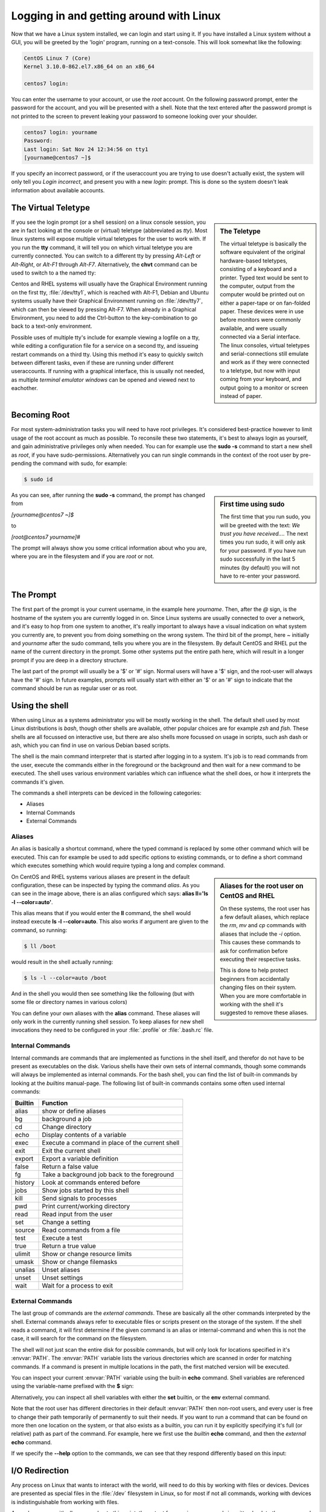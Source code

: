 .. MIT License
   Copyright © 2018 Sig-I/O Automatisering / Mark Janssen, Licensed under the MIT license

Logging in and getting around with Linux
========================================

Now that we have a Linux system installed, we can login and start using it. If you have
installed a Linux system without a GUI, you will be greeted by the 'login' program,
running on a text-console. This will look somewhat like the following:

.. code-block:: none

  CentOS Linux 7 (Core)
  Kernel 3.10.0-862.el7.x86_64 on an x86_64

  centos7 login:

You can enter the username to your account, or use the *root* account. On the following
password prompt, enter the password for the account, and you will be presented with a
shell. Note that the text entered after the password prompt is not printed to the screen
to prevent leaking your password to someone looking over your shoulder.

.. code-block:: none

  centos7 login: yourname
  Password:
  Last login: Sat Nov 24 12:34:56 on tty1
  [yourname@centos7 ~]$

If you specify an incorrect password, or if the useraccount you are trying to use doesn't
actually exist, the system will only tell you *Login incorrect*, and present you with a
new *login:* prompt. This is done so the system doesn't leak information about available
accounts.

The Virtual Teletype
--------------------

.. sidebar:: The Teletype

  .. image:: _static/images/teletype.jpg
     :alt: The 'original' teletype hardware
     :target: https://commons.wikimedia.org/wiki/File:Teletype.jpg

  The virtual teletype is basically the software equivalent of the original hardware-based
  teletypes, consisting of a keyboard and a printer. Typed text would be sent to the
  computer, output from the computer would be printed out on either a paper-tape or on
  fan-folded paper. These devices were in use before monitors were commonly available, and
  were usually connected via a Serial interface. The linux consoles, virtual teletypes and
  serial-connections still emulate and work as if they were connected to a teletype, but
  now with input coming from your keyboard, and output going to a monitor or screen
  instead of paper.

If you see the login prompt (or a shell session) on a linux console session, you are in
fact looking at the console or (virtual) teletype (abbreviated as *tty*). Most linux
systems will expose multiple virtual teletypes for the user to work with. If you run the
**tty** command, it will tell you on which virtual teletype you are currently connected.
You can switch to a different tty by pressing *Alt-Left* or *Alt-Right*, or *Alt-F1*
through *Alt-F7*. Alternatively, the **chvt** command can be used to switch to a the named
tty:

.. code-block:: bash
  :emphasize-lines: 1,3

  $ tty
  /dev/tty2
  $ chvt 4
  (view will switch to a new login-session on /dev/tty4)

Centos and RHEL systems will usually have the Graphical Environment running on the first
tty, :file:`/dev/tty1`, which is reached with Alt-F1, Debian and Ubuntu systems usually have their
Graphical Environment running on :file:`/dev/tty7`, which can then be viewed by pressing Alt-F7.
When already in a Graphical Environment, you need to add the Ctrl-button to the
key-combination to go back to a text-only environment.

Possible uses of multiple tty's include for example viewing a logfile on a tty, while
editing a configuration file for a service on a second tty, and issueing restart commands
on a third tty. Using this method it's easy to quickly switch between different tasks,
even if these are running under different useraccounts. If running with a graphical
interface, this is usually not needed, as multiple *terminal emulator windows* can be
opened and viewed next to eachother.

Becoming Root
-------------

For most system-administration tasks you will need to have root privileges. It's
considered best-practice however to limit usage of the root account as much as possible.
To reconsile these two statements, it's best to always login as yourself, and gain
administrative privileges only when needed. You can for example use the **sudo -s**
command to start a new shell as *root*, if you have sudo-permissions. Alternatively you
can run single commands in the context of the root user by pre-pending the command with
sudo, for example:

.. code-block:: bash

  $ sudo id

.. image:: _static/images/centos-7-first-use-sudo.png
   :alt: Logging in and using Sudo to become root

.. sidebar:: First time using sudo

  The first time that you run sudo, you will be greeted with the text: *We trust you have
  received....* The next times you run sudo, it will only ask for your password. If you
  have run sudo successfully in the last 5 minutes (by default) you will not have to
  re-enter your password.

As you can see, after running the **sudo -s** command, the prompt has changed from

*[yourname@centos7 ~]$*

to

*[root@centos7 yourname]#*

The prompt will always show you some critical information about who you are, where you
are in the filesystem and if you are *root* or not.

.. index:: prompt, $PS1

The Prompt
----------

The first part of the prompt is your current username, in the example here *yourname*.
Then, after the *@* sign, is the hostname of the system you are currently logged in on.
Since Linux systems are usually connected to over a network, and it's easy to hop from one
system to another, it's really important to always have a visual indication on what system
you currently are, to prevent you from doing something on the wrong system. The third bit
of the prompt, here *~* initially and *yourname* after the sudo command, tells you where
you are in the filesystem. By default CentOS and RHEL put the name of the current
directory in the prompt. Some other systems put the entire path here, which will result in
a longer prompt if you are deep in a directory structure.

The last part of the prompt will usually be a '$' or '#' sign. Normal users will have a
'$' sign, and the root-user will always have the '#' sign. In future examples, prompts
will usually start with either an '$' or an '#' sign to indicate that the command should
be run as regular user or as root.

Using the shell
---------------

When using Linux as a systems administrator you will be mostly working in the shell. The
default shell used by most Linux distributions is *bash*, though other shells are
available, other popular choices are for example *zsh* and *fish*. These shells are all
focussed on interactive use, but there are also shells more focussed on usage in scripts,
such ash dash or ash, which you can find in use on various Debian based scripts.

The shell is the main command interpreter that is started after logging in to a system.
It's job is to read commands from the user, execute the commands either in the foreground
or the background and then wait for a new command to be executed. The shell uses various
environment variables which can influence what the shell does, or how it interprets the
commands it's given.

The commands a shell interprets can be deviced in the following categories:

* Aliases
* Internal Commands
* External Commands

.. index:: aliases, alias

Aliases
^^^^^^^

An alias is basically a shortcut command, where the typed command is replaced by some
other command which will be executed. This can for example be used to add specific options
to existing commands, or to define a short command which executes something which would
require typing a long and complex command.

.. code-block:: none
  :emphasize-lines: 1

  $ alias
  alias egrep='egrep --color=auto'
  alias fgrep='fgrep --color=auto'
  alias grep='grep --color=auto'
  alias l.='ls -d .* --color=auto'
  alias ll='ls -l --color=auto'
  alias ls='ls --color=auto'
  alias which='alias | /usr/bin/which --tty-only --read-alias --show-dot --show-tilde'

.. sidebar:: Aliases for the root user on CentOS and RHEL

  On these systems, the root user has a few default aliases, which replace the *rm*, *mv*
  and *cp* commands with aliases that include the *-i* option. This causes these commands
  to ask for confirmation before executing their respective tasks.

  This is done to help protect beginners from accidentally changing files on their system.
  When you are more comfortable in working with the shell it's suggested to remove these
  aliases.

On CentOS and RHEL systems various aliases are present in the default configuration, these
can be inspected by typing the command *alias*. As you can see in the image above, there
is an alias configured which says: **alias ll='ls -l --color=auto'**. 

This alias means that if you would enter the **ll** command, the shell would instead
execute **ls -l --color=auto**. This also works if argument are given to the command, so
running:

.. code-block:: bash

  $ ll /boot

would result in the shell actually running:

.. code-block:: bash

  $ ls -l --color=auto /boot

And in the shell you would then see something like the following (but with some file or
directory names in various colors)

.. code-block:: none
  :emphasize-lines: 1

  [yourname@centos7 ~]$ ll /boot
  total 91224
  -rw-r--r--. 1 root root   147819 Apr 20  2018 config-3.10.0-862.el7.x86_64
  drwxr-xr-x. 3 root root       17 Nov 23 18:31 efi
  drwxr-xr-x. 2 root root       27 Nov 23 18:32 grub
  drwx------. 5 root root       97 Nov 23 18:44 grub2
  -rw-------. 1 root root 55392447 Nov 23 18:33 initramfs-0-rescue-677554f79ad949f09199a21f019d4613.img
  -rw-------. 1 root root 21692607 Nov 23 18:44 initramfs-3.10.0-862.el7.x86_64.img
  -rw-r--r--. 1 root root   304926 Apr 20  2018 symvers-3.10.0-862.el7.x86_64.gz
  -rw-------. 1 root root  3409143 Apr 20  2018 System.map-3.10.0-862.el7.x86_64
  -rwxr-xr-x. 1 root root  6224704 Nov 23 18:33 vmlinuz-0-rescue-677554f79ad949f09199a21f019d4613
  -rwxr-xr-x. 1 root root  6224704 Apr 20  2018 vmlinuz-3.10.0-862.el7.x86_64

You can define your own aliases with the **alias** command. These aliases will only work
in the currently running shell session. To keep aliases for new shell invocations they
need to be configured in your :file:`.profile` or :file:`.bash.rc` file.

.. index:: builtins, alias, bg, cd, echo, exec, exit, export, false, fg, history, jobs, kill, pwd, read, set, source, test, true, ulimit, umask, unalias, unset, wait

Internal Commands
^^^^^^^^^^^^^^^^^

Internal commands are commands that are implemented as functions in the shell itself, and
therefor do not have to be present as executables on the disk. Various shells have their
own sets of internal commands, though some commands will always be implemented as internal
commands. For the bash shell, you can find the list of built-in commands by looking at the
*builtins* manual-page. The following list of built-in commands contains some often used
internal commands:

=============   ===================================================
Builtin         Function
=============   ===================================================
alias           show or define aliases
bg              background a job
cd              Change directory
echo            Display contents of a variable
exec            Execute a command in place of the current shell
exit            Exit the current shell
export          Export a variable definition
false           Return a false value
fg              Take a background job back to the foreground
history         Look at commands entered before
jobs            Show jobs started by this shell
kill            Send signals to processes
pwd             Print current/working directory
read            Read input from the user
set             Change a setting
source          Read commands from a file
test            Execute a test
true            Return a true value
ulimit          Show or change resource limits
umask           Show or change filemasks
unalias         Unset aliases
unset           Unset settings
wait            Wait for a process to exit
=============   ===================================================

External Commands
^^^^^^^^^^^^^^^^^

The last group of commands are the *external commands*. These are basically all the other
commands interpreted by the shell. External commands always refer to executable files or
scripts present on the storage of the system. If the shell reads a command, it will first
determine if the given command is an alias or internal-command and when this is not the
case, it will search for the command on the filesystem.

The shell will not just scan the entire disk for possible commands, but will only look for
locations specified in it's :envvar:`PATH`. The :envvar:`PATH` variable lists the various directories
which are scanned in order for matching commands. If a command is present in multiple
locations in the path, the first matched version will be executed.

You can inspect your current :envvar:`PATH` variable using the built-in **echo** command. Shell
variables are referenced using the variable-name prefixed with the **$** sign:

.. code-block:: bash
  :emphasize-lines: 1

  $ echo $PATH
  /usr/local/bin:/usr/bin:/usr/local/sbin:/usr/sbin:/home/yourname/ ...

Alternatively, you can inspect all shell variables with either the **set** builtin, or the
**env** external command.

Note that the root user has different directories in their default :envvar:`PATH` then non-root
users, and every user is free to change their path temporarily of permanently to suit
their needs. If you want to run a command that can be found on more then one location on
the system, or that also exists as a builtin, you can run it by explicitly specifying it's
full (or relative) path as part of the command. For example, here we first use the
*builtin* **echo** command, and then the *external* **echo** command.

.. index:: echo

.. code-block:: bash
  :emphasize-lines: 1,3

  $ echo "Hello World"
  Hello World
  $ /bin/echo "Hello World"
  Hello World

If we specify the **--help** option to the commands, we can see that they respond
differently based on this input:

.. code-block:: bash
  :emphasize-lines: 1,3

  $ echo --help
  --help
  $ /bin/echo --help
  Usage: /bin/echo [SHORT-OPTION]... [STRING]...
  or:  /bin/echo LONG-OPTION
  Echo the STRING(s) to standard output.
  ... (output snipped) ...

.. index:: stdin, stdout, stderr, redirect

I/O Redirection
---------------

Any process on Linux that wants to interact with the world, will need to do this by
working with files or devices. Devices are presented as special files in the :file:`/dev`
filesystem in Linux, so for most if not all commands, working with devices is
indistinguishable from working with files.

As we have seen with all command upto this point, the output from various commands is
written back to the screen, and if needed, input is usually read from the keyboard. These
are devices, but for the program these devices are just like files. Every file that is
read from or written to, will need to be accessed using a numbered *file-handle*.

Each process in UNIX and Linux will have multiple *file-handles*, and there are three
file-handles that every process will always have initially, these correspond with *STDIN*
(file-handle 0), *STDOUT* (file-handle 1), and *STDERR* (file-handle 2).

  * STDIN is the input that the command processes. By default this will be data coming in
    from the keyboard, for example, when running the **read** command, input will be read
    from the user entering text on the keyboard.
  * STDOUT is the default output location, which will normally be sent to the screen, for
    example when entering the **date** command, it will print the current date and time
    back to the screen.
  * Lastly, STDERR is the default error location, this is where programs will send their
    error and warning messages. Normally these will also end up on the screen, mixed with
    other output from STDOUT.

These 3 default file-handles can also be accessed from the filesystem as :file:`/dev/stdin`,
:file:`/dev/stdout` and :file:`/dev/stderr`.

=========== ======= ==========  ===============
Device      Handle  Default     How to redirect
=========== ======= ==========  ===============
/dev/stdin  0       Keyboard    < or 0<
/dev/stdout 1       Screen      > or 1>
/dev/stderr 2       Screen           2>
=========== ======= ==========  ===============

Using the shell we can run programs, but we can also decide what they should use and input
and output. If we change these inputs or outputs from the default settings, we call I/O
redirection. We can redirect input, output or stderr using the redirects in the table
above.

.. index:: >

For example, we can run a command, and redirect the output to a file

.. code-block:: bash
  :emphasize-lines: 1,3,4

  $ date
  Sat Nov 24 23:32:58 CET 2018
  $ date > /tmp/currenttime
  $ cat /tmp/currenttime
  Sat Nov 24 23:33:21 CET 2018

As you can see, on line 1, we run the **date** command without any output-redirection, so
the output is sent to it's default location, which is /dev/stdout, which results in output
being written to the shell-session we are currently in. In the second command, we redirect
the output to the file :file:`/tmp/currenttime` and notice that there is no output back to the
shell, we are just greeted with a new prompt. If we then look at the file where we
redirected the ouput of the date command into, using **cat /tmp/currenttime**, we can see
that the output was placed here.

.. index:: >, >>

Using output-redirection with **>** (or 1> or 2> and sending output to a (possibly
existing) file, will cause this file to be overwritten, so if you run multiple commands
after eachother, redirecting the output to the same file over and over again, only tha
last added data will still be present in the file. To append to a file instead of
overwriting it, we can redirect with **>>**.

.. code-block:: bash
  :emphasize-lines: 1,3,4,5,6,8,9,10,11,16
  :linenos:

  $ echo 1
  1
  $ echo 1 > /tmp/output
  $ echo 2 > /tmp/output
  $ echo 3 > /tmp/output
  $ cat /tmp/output
  3
  $ echo 4 >> /tmp/output
  $ echo 5 >> /tmp/output
  $ echo 6 >> /tmp/output
  $ cat /tmp/output
  3
  4
  5
  6
  $ cat < /tmp/output
  3
  4
  5
  6

In the example above, we also see a version of input redirection, on line 16 the **cat**
command is used with it's input redirected from the /tmp/output file. This result is the
same as the usage of **cat** on line 11, but functionally, the version on line 16 uses
:file:`/dev/stdin`, while the version on line 11 opens the file named on the commandline as a new
file-handle (number 3), and then proceeeds to read from there. 

.. index:: 2>, 2>&1

.. code-block:: bash
  :emphasize-lines: 1,2
  :linenos:

  $ find / > /tmp/find-stdout 2> /tmp/find-stderr
  $ find / > /tmp/find-both 2>&1
  $ ls -la /tmp/find-*
  -rw-rw-r--. 1 yourname yourname 12613282 Nov 24 23:57 /tmp/find-both
  -rw-rw-r--. 1 yourname yourname    71229 Nov 24 23:55 /tmp/find-stderr
  -rw-rw-r--. 1 yourname yourname 12550011 Nov 24 23:55 /tmp/find-stdout

In the example above, we see redirects for STDOUT and STDERR on line 1, and a new
redirection on line 2. With the **2>&1** notation we tell the shell to redirect STDERR
(2>) to the location of filehandle 1 (&1), so, send error-output to the same location we
are sending the normal output, and the normal output was redirected to :file:`/tmp/find-both`, so
the error-output ends up in here as well. This can be verified by checking the file-sizes,
the filesize of find-both is (almost) the same as the other two combined.

.. index:: wc, pipe, |

Pipelines
---------

In the previous section we have seen I/O redirection used to send output from commands to
a file, but with pipes we can take the output from a single command and hand it over as
the input to the next command, in essence coupling the two commands together in a
pipeline. In the example below, we send the output of the **ls** command to the input of
the **wc** command. This command counts the number of characters, words and lines in it's
input, and returns these to the output:

.. code-block:: bash
  :emphasize-lines: 1

  $ ls | wc 
  18      18     571

Using pipes (**|**), we can connect many simple commands together to perform difficult
tasks, pipes are a very strong feature and part of the UNIX philosophy. As we have not
discussed many of the available commands that Linux provides, this might not be clear to
you yet, but as you learn to use the various text-processing commands Linux has to offer,
you can start building more advanced pipelines.

.. code-block:: bash
  :emphasize-lines: 1

  $ cat /etc/passwd | grep yourname | cut -d: -f 6 | rev
  emanruoy/emoh/

As the example above shows, 4 commands that are put in a single pipeline. We will look
into many of these commands in future chapters.
